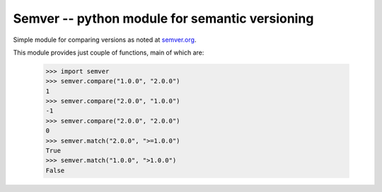 =================================================
 Semver -- python module for semantic versioning 
=================================================

Simple module for comparing versions as noted at
`semver.org <http://semver.org/>`_.

This module provides just couple of functions, main of which are:

..

    >>> import semver
    >>> semver.compare("1.0.0", "2.0.0")
    1
    >>> semver.compare("2.0.0", "1.0.0")
    -1
    >>> semver.compare("2.0.0", "2.0.0")
    0
    >>> semver.match("2.0.0", ">=1.0.0")
    True
    >>> semver.match("1.0.0", ">1.0.0")
    False
